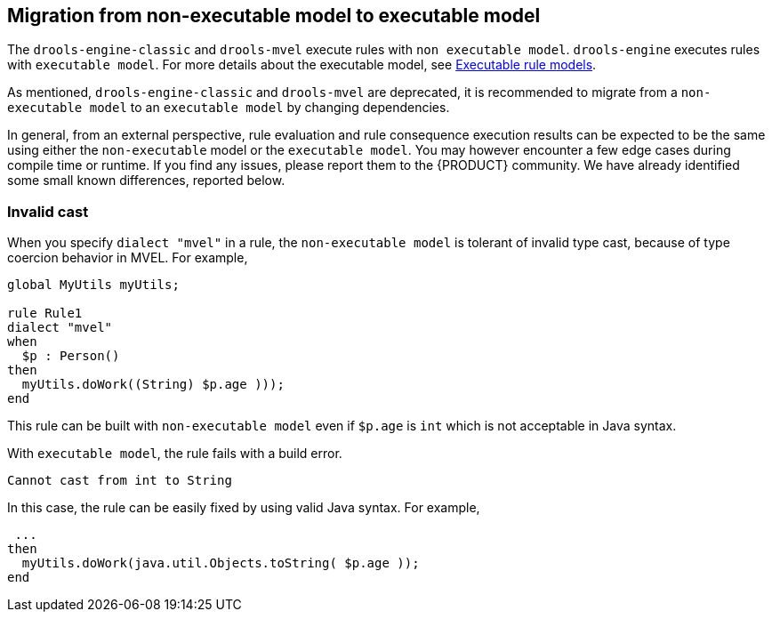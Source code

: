 [id='nonexec-model-to-exec-model_{context}']
== Migration from non-executable model to executable model
The `drools-engine-classic` and `drools-mvel` execute rules with `non executable model`. `drools-engine` executes rules with `executable model`. For more details about the executable model, see xref:KIE/index.adoc#executable-model-con_packaging-deploying[Executable rule models].

As mentioned, `drools-engine-classic` and `drools-mvel` are deprecated, it is recommended to migrate from a `non-executable model` to an `executable model` by changing dependencies.

In general, from an external perspective, rule evaluation and rule consequence execution results can be expected to be the same using either the `non-executable` model or the `executable model`. You may however encounter a few edge cases during compile time or runtime. If you find any issues, please report them to the {PRODUCT} community. We have already identified some small known differences, reported below.

=== Invalid cast
When you specify `dialect "mvel"` in a rule, the `non-executable model` is tolerant of invalid type cast, because of type coercion behavior in MVEL. For example,
[source]
----
global MyUtils myUtils;

rule Rule1
dialect "mvel"
when
  $p : Person()
then
  myUtils.doWork((String) $p.age )));
end
----
This rule can be built with  `non-executable model` even if `$p.age` is `int` which is not acceptable in Java syntax.

With `executable model`, the rule fails with a build error.
----
Cannot cast from int to String
----

In this case, the rule can be easily fixed by using valid Java syntax. For example,
----
 ...
then
  myUtils.doWork(java.util.Objects.toString( $p.age ));
end
----